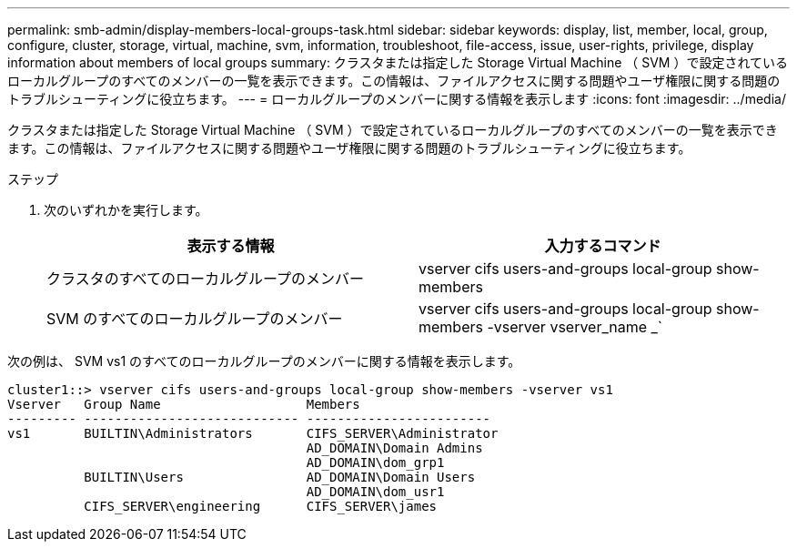 ---
permalink: smb-admin/display-members-local-groups-task.html 
sidebar: sidebar 
keywords: display, list, member, local, group, configure, cluster, storage, virtual, machine, svm, information, troubleshoot, file-access, issue, user-rights, privilege, display information about members of local groups 
summary: クラスタまたは指定した Storage Virtual Machine （ SVM ）で設定されているローカルグループのすべてのメンバーの一覧を表示できます。この情報は、ファイルアクセスに関する問題やユーザ権限に関する問題のトラブルシューティングに役立ちます。 
---
= ローカルグループのメンバーに関する情報を表示します
:icons: font
:imagesdir: ../media/


[role="lead"]
クラスタまたは指定した Storage Virtual Machine （ SVM ）で設定されているローカルグループのすべてのメンバーの一覧を表示できます。この情報は、ファイルアクセスに関する問題やユーザ権限に関する問題のトラブルシューティングに役立ちます。

.ステップ
. 次のいずれかを実行します。
+
|===
| 表示する情報 | 入力するコマンド 


 a| 
クラスタのすべてのローカルグループのメンバー
 a| 
vserver cifs users-and-groups local-group show-members



 a| 
SVM のすべてのローカルグループのメンバー
 a| 
vserver cifs users-and-groups local-group show-members -vserver vserver_name _`

|===


次の例は、 SVM vs1 のすべてのローカルグループのメンバーに関する情報を表示します。

[listing]
----
cluster1::> vserver cifs users-and-groups local-group show-members -vserver vs1
Vserver   Group Name                   Members
--------- ---------------------------- ------------------------
vs1       BUILTIN\Administrators       CIFS_SERVER\Administrator
                                       AD_DOMAIN\Domain Admins
                                       AD_DOMAIN\dom_grp1
          BUILTIN\Users                AD_DOMAIN\Domain Users
                                       AD_DOMAIN\dom_usr1
          CIFS_SERVER\engineering      CIFS_SERVER\james
----